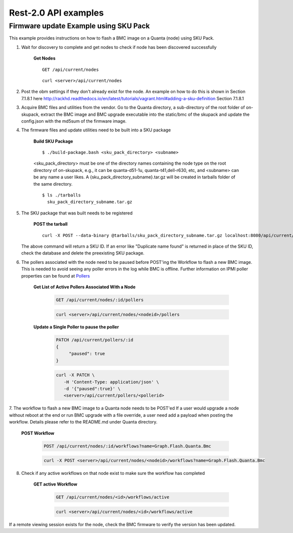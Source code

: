 Rest-2.0 API examples
~~~~~~~~~~~~~~~~~~~~~~~~~~~~~~~~~~~~~~


Firmware update Example using SKU Pack
^^^^^^^^^^^^^^^^^^^^^^^^^^^^^^^^^^^^^^

This example provides instructions on how to flash a BMC image on a Quanta (node) using SKU Pack.

1. Wait for discovery to complete and get nodes to check if node has been discovered successfully

     **Get Nodes**
     ::
     
         GET /api/current/nodes
     ::
     
         curl <server>/api/current/nodes


2. Post the obm settings if they don't already exist for the node. An example on how to do this is shown in Section 7.1.8.1 here http://rackhd.readthedocs.io/en/latest/tutorials/vagrant.html#adding-a-sku-definition Section 7.1.8.1


3. Acquire BMC files and utilities from the vendor. Go to the Quanta directory, a sub-directory of the root folder of on-skupack, extract the BMC image and BMC upgrade executable into the static/bmc of the skupack and update the config.json with the md5sum of the firmware image.

4. The firmware files and update utilities need to be built into a SKU package
  
     **Build SKU Package**
     ::
     
         $ ./build-package.bash <sku_pack_directory> <subname>
     <sku_pack_directory> must be one of the directory names containing the node type on the root directory of on-skupack, e.g., it can be quanta-d51-1u, quanta-t41,dell-r630, etc, and <subname> can be any name a user likes. A {sku_pack_directory_subname}.tar.gz will be created in tarballs folder of the same directory.
    
     ::
        
        $ ls ./tarballs
          sku_pack_directory_subname.tar.gz
          
5. The SKU package that was built needs to be registered

     **POST the tarball**
     ::
     
        curl -X POST --data-binary @tarballs/sku_pack_directory_subname.tar.gz localhost:8080/api/current/skus/pack

   The above command will return a SKU ID. If an error like "Duplicate name found" is returned in place of the SKU ID, check the database and delete the preexisting SKU package.

.. _Pollers: http://rackhd.readthedocs.io/en/latest/rackhd/pollers.html?highlight=ipmi%20pollers
6. The pollers associated with the node need to be paused before POST'ing the Workflow to flash a new BMC image. This is needed to avoid seeing any poller errors in the log while BMC is offline. Further information on IPMI poller properties can be found at `Pollers`_

    **Get List of Active Pollers Associated With a Node**

       .. code-block:: REST

          GET /api/current/nodes/:id/pollers

       .. code-block:: REST

          curl <server>/api/current/nodes/<nodeid>/pollers
  
    **Update a Single Poller to pause the poller**

       .. code-block:: REST

           PATCH /api/current/pollers/:id
           {
                "paused": true
           }

       .. code-block:: REST

           curl -X PATCH \
              -H 'Content-Type: application/json' \
              -d '{"paused":true}' \
              <server>/api/current/pollers/<pollerid>

7. The workflow to flash a new BMC image to a Quanta node needs to be POST'ed
If a user would upgrade a node without reboot at the end or run BMC upgrade with a file override, a user need add a payload when posting the workflow. Details please refer to the README.md under Quanta directory.

     **POST Workflow**
     
       .. code-block:: REST

          POST /api/current/nodes/:id/workflows?name=Graph.Flash.Quanta.Bmc

       .. code-block:: REST

          curl -X POST <server>/api/current/nodes/<nodeid>/workflows?name=Graph.Flash.Quanta.Bmc
          
8. Check if any active workflows on that node exist to make sure the workflow has completed
   
     **GET active Workflow**
          
       .. code-block:: REST

          GET /api/current/nodes/<id>/workflows/active

       .. code-block:: REST

          curl <server>/api/current/nodes/<id>/workflows/active
          
          
If a remote viewing session exists for the node, check the BMC firmware to verify the version has been updated.      
      
